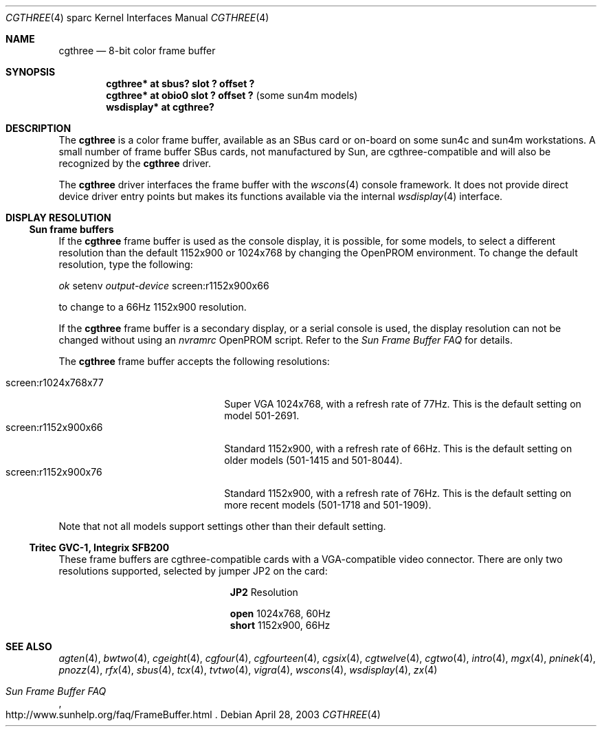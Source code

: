 .\"	$OpenBSD: cgthree.4,v 1.27 2004/02/29 21:44:07 miod Exp $
.\"	$NetBSD: cgthree.4,v 1.4 1998/06/11 08:32:20 fair Exp $
.\"
.\" Copyright (c) 1992, 1993
.\"	The Regents of the University of California.  All rights reserved.
.\"
.\" This software was developed by the Computer Systems Engineering group
.\" at Lawrence Berkeley Laboratory under DARPA contract BG 91-66 and
.\" contributed to Berkeley.
.\"
.\" Redistribution and use in source and binary forms, with or without
.\" modification, are permitted provided that the following conditions
.\" are met:
.\" 1. Redistributions of source code must retain the above copyright
.\"    notice, this list of conditions and the following disclaimer.
.\" 2. Redistributions in binary form must reproduce the above copyright
.\"    notice, this list of conditions and the following disclaimer in the
.\"    documentation and/or other materials provided with the distribution.
.\" 3. Neither the name of the University nor the names of its contributors
.\"    may be used to endorse or promote products derived from this software
.\"    without specific prior written permission.
.\"
.\" THIS SOFTWARE IS PROVIDED BY THE REGENTS AND CONTRIBUTORS ``AS IS'' AND
.\" ANY EXPRESS OR IMPLIED WARRANTIES, INCLUDING, BUT NOT LIMITED TO, THE
.\" IMPLIED WARRANTIES OF MERCHANTABILITY AND FITNESS FOR A PARTICULAR PURPOSE
.\" ARE DISCLAIMED.  IN NO EVENT SHALL THE REGENTS OR CONTRIBUTORS BE LIABLE
.\" FOR ANY DIRECT, INDIRECT, INCIDENTAL, SPECIAL, EXEMPLARY, OR CONSEQUENTIAL
.\" DAMAGES (INCLUDING, BUT NOT LIMITED TO, PROCUREMENT OF SUBSTITUTE GOODS
.\" OR SERVICES; LOSS OF USE, DATA, OR PROFITS; OR BUSINESS INTERRUPTION)
.\" HOWEVER CAUSED AND ON ANY THEORY OF LIABILITY, WHETHER IN CONTRACT, STRICT
.\" LIABILITY, OR TORT (INCLUDING NEGLIGENCE OR OTHERWISE) ARISING IN ANY WAY
.\" OUT OF THE USE OF THIS SOFTWARE, EVEN IF ADVISED OF THE POSSIBILITY OF
.\" SUCH DAMAGE.
.\"
.\"	from: Header: cgthree.4,v 1.3 94/02/03 20:49:52 leres Exp
.\"     from: @(#)cgthree.4	8.2 (Berkeley) 2/16/94
.\"
.Dd April 28, 2003
.Dt CGTHREE 4 sparc
.Os
.Sh NAME
.Nm cgthree
.Nd 8-bit color frame buffer
.Sh SYNOPSIS
.Cd "cgthree* at sbus? slot ? offset ?"
.Cd "cgthree* at obio0 slot ? offset ?" Pq some sun4m models
.Cd "wsdisplay* at cgthree?"
.Sh DESCRIPTION
The
.Nm
is a color frame buffer, available as an SBus card or on-board on some sun4c
and sun4m workstations.
A small number of frame buffer SBus cards, not manufactured by
.Tn Sun ,
are cgthree-compatible and will also be recognized by the
.Nm
driver.
.Pp
The
.Nm
driver interfaces the frame buffer with the
.Xr wscons 4
console framework.
It does not provide direct device driver entry points
but makes its functions available via the internal
.Xr wsdisplay 4
interface.
.Sh DISPLAY RESOLUTION
.Ss Sun frame buffers
If the
.Nm
frame buffer is used as the console display, it is possible, for some models,
to select a different resolution than the default 1152x900 or 1024x768
by changing the OpenPROM environment.
To change the default resolution, type the following:
.Pp
.Em \   ok
setenv
.Em output-device
screen:r1152x900x66
.Pp
to change to a 66Hz 1152x900 resolution.
.Pp
If the
.Nm
frame buffer is a secondary display, or a serial console is used, the
display resolution can not be changed without using an
.Em nvramrc
OpenPROM script.
Refer to the
.Em Sun Frame Buffer FAQ
for details.
.Pp
The
.Nm
frame buffer accepts the following resolutions:
.Pp
.Bl -tag -width screen:r1280x1024x76 -compact
.It screen:r1024x768x77
Super VGA 1024x768, with a refresh rate of 77Hz.
This is the default setting on model 501-2691.
.It screen:r1152x900x66
Standard 1152x900, with a refresh rate of 66Hz.
This is the default setting on older models (501-1415 and 501-8044).
.It screen:r1152x900x76
Standard 1152x900, with a refresh rate of 76Hz.
This is the default setting on more recent models (501-1718 and 501-1909).
.El
.Pp
Note that not all models support settings other than their default setting.
.Ss Tritec GVC-1, Integrix SFB200
These frame buffers are cgthree-compatible cards with a VGA-compatible video
connector.
There are only two resolutions supported, selected by jumper JP2 on the card:
.Bl -column "short" "Resolution"
.It Li JP2 Ta Resolution
.Pp
.It Li "open" Ta "1024x768, 60Hz"
.It Li "short" Ta "1152x900, 66Hz"
.El
.Sh SEE ALSO
.Xr agten 4 ,
.Xr bwtwo 4 ,
.Xr cgeight 4 ,
.Xr cgfour 4 ,
.Xr cgfourteen 4 ,
.Xr cgsix 4 ,
.Xr cgtwelve 4 ,
.Xr cgtwo 4 ,
.Xr intro 4 ,
.Xr mgx 4 ,
.Xr pninek 4 ,
.Xr pnozz 4 ,
.Xr rfx 4 ,
.Xr sbus 4 ,
.Xr tcx 4 ,
.Xr tvtwo 4 ,
.Xr vigra 4 ,
.Xr wscons 4 ,
.Xr wsdisplay 4 ,
.Xr zx 4
.Rs
.%T Sun Frame Buffer FAQ
.%O http://www.sunhelp.org/faq/FrameBuffer.html
.Re
